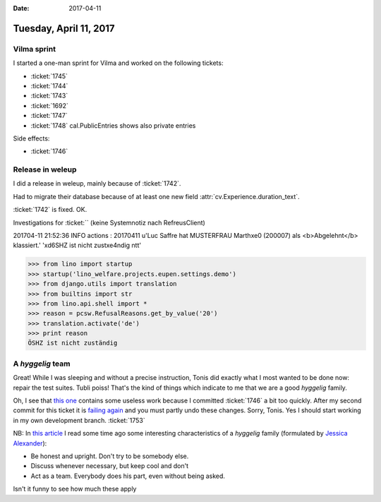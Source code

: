 :date: 2017-04-11

=======================
Tuesday, April 11, 2017
=======================

Vilma sprint
============

I started a one-man sprint for Vilma and worked on the following
tickets:

- :ticket:`1745`
- :ticket:`1744`
- :ticket:`1743`
- :ticket:`1692`
- :ticket:`1747`
- :ticket:`1748` cal.PublicEntries shows also private entries
  
Side effects:

- :ticket:`1746`

        

Release in weleup
=================

I did a release in weleup, mainly because of :ticket:`1742`.

Had to migrate their database because of at least one new field
:attr:`cv.Experience.duration_text`.

:ticket:`1742` is fixed. OK.

Investigations for :ticket:`` (keine Systemnotiz nach RefreusClient)

201704-11 21:52:36 INFO actions : 20170411 u'Luc Saffre hat MUSTERFRAU Marth\xe0 (200007) als <b>Abgelehnt</b> klassiert.' '\xd6SHZ ist nicht zust\xe4ndig
\ntt'

>>> from lino import startup
>>> startup('lino_welfare.projects.eupen.settings.demo')
>>> from django.utils import translation
>>> from builtins import str
>>> from lino.api.shell import *
>>> reason = pcsw.RefusalReasons.get_by_value('20')
>>> translation.activate('de')
>>> print reason
ÖSHZ ist nicht zuständig


A *hyggelig* team
=================

Great! While I was sleeping and without a precise instruction, Tonis
did exactly what I most wanted to be done now: repair the test suites.
Tubli poiss! That's the kind of things which indicate to me that we
are a good *hyggelig* family.

Oh, I see that `this one
<https://github.com/lino-framework/book/commit/2ac30ac0b79afb253ad2e0ac5f1ab1bb59fc74f3>`__
contains some useless work because I committed :ticket:`1746` a bit
too quickly.  After my second commit for this ticket it is `failing
again <https://travis-ci.org/lino-framework/book/jobs/221209269>`__
and you must partly undo these changes. Sorry, Tonis.  Yes I should
start working in my own development branch. :ticket:`1753`

NB: In `this article
<http://ostbelgiendirekt.be/gehen-sie-hygge-in-die-letzte-woche-vor-weihnachten-116959>`__
I read some time ago some interesting characteristics of a *hyggelig*
family (formulated by `Jessica Alexander <http://thedanishway.com>`__):

- Be honest and upright. Don't try to be somebody else.
- Discuss whenever necessary, but keep cool and don't 
- Act as a team. Everybody does his part, even without being asked.

Isn't it funny to see how much these apply
